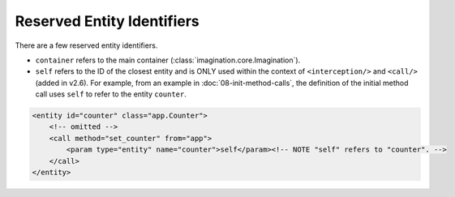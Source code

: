 Reserved Entity Identifiers
###########################

There are a few reserved entity identifiers.

* ``container`` refers to the main container (:class:`imagination.core.Imagination`).
* ``self`` refers to the ID of the closest entity and is ONLY used within the context of ``<interception/>``
  and ``<call/>`` (added in v2.6). For example, from an example in :doc:`08-init-method-calls`, the
  definition of the initial method call uses ``self`` to refer to the entity ``counter``.

.. code-block:: xml

    <entity id="counter" class="app.Counter">
        <!-- omitted -->
        <call method="set_counter" from="app">
            <param type="entity" name="counter">self</param><!-- NOTE "self" refers to "counter". -->
        </call>
    </entity>

